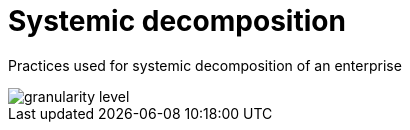 = Systemic decomposition
// Metadata:
:description: Practice
:keywords: guide
:main-title: Continuous Architecture Toolkit 
// Settings:
:icons: font
:idprefix:
:idseparator: -
:preface-title: 
:toc:
:toc2:
:toclevels: 3
:numbered:
:sectlinks:
:sectanchors:
:experimental:
:stylesdir: ./css
:scriptsdir: ./js
// GitHub admonitions:
ifdef::env-github[]
:tip-caption: :bulb:
:note-caption: pass:[&#8505;]
:important-caption: :heavy_exclamation_mark:
:caution-caption: :fire:
:warning-caption: :warning:
endif::[]

// tag::all[]
:imagesdir: img
:section: practices
ifdef::rootpath[]
:imagesdir: {rootpath}{section}/{imagesdir}
endif::rootpath[]


Practices used for systemic decomposition of an enterprise

image::/assets/imgs/doc/granularity-level.png[]



// end::all[]

